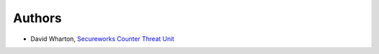 Authors
=======

-  David Wharton, `Secureworks Counter Threat Unit <https://www.secureworks.com/counter-threat-unit>`__

